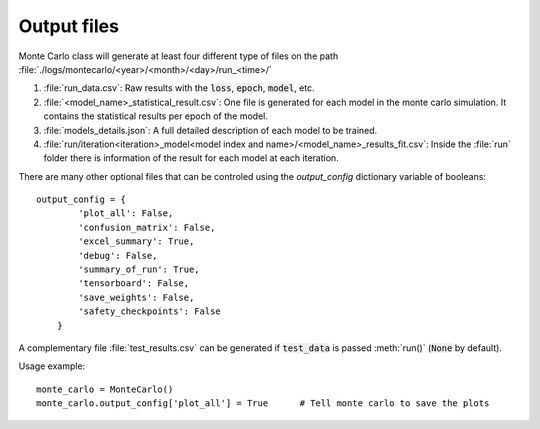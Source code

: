.. _output-files:

Output files
------------

Monte Carlo class will generate at least four different type of files on the path :file:`./logs/montecarlo/<year>/<month>/<day>/run_<time>/`

1. :file:`run_data.csv`: Raw results with the :code:`loss`, :code:`epoch`, :code:`model`, etc.

2. :file:`<model_name>_statistical_result.csv`: One file is generated for each model in the monte carlo simulation. It contains the statistical results per epoch of the model.

3. :file:`models_details.json`: A full detailed description of each model to be trained. 

4. :file:`run/iteration<iteration>_model<model index and name>/<model_name>_results_fit.csv`: Inside the :file:`run` folder there is information of the result for each model at each iteration.

There are many other optional files that can be controled using the `output_config` dictionary variable of booleans::

    output_config = {
            'plot_all': False,
            'confusion_matrix': False,
            'excel_summary': True,
            'debug': False,
            'summary_of_run': True,
            'tensorboard': False,
            'save_weights': False,
            'safety_checkpoints': False
        }

A complementary file :file:`test_results.csv` can be generated if :code:`test_data` is passed :meth:`run()` (:code:`None` by default). 

Usage example::

    monte_carlo = MonteCarlo()
    monte_carlo.output_config['plot_all'] = True      # Tell monte carlo to save the plots


.. csv-table:: Output files 
   :file: output_table.csv
   :widths: 20, 20, 60
   :header-rows: 1